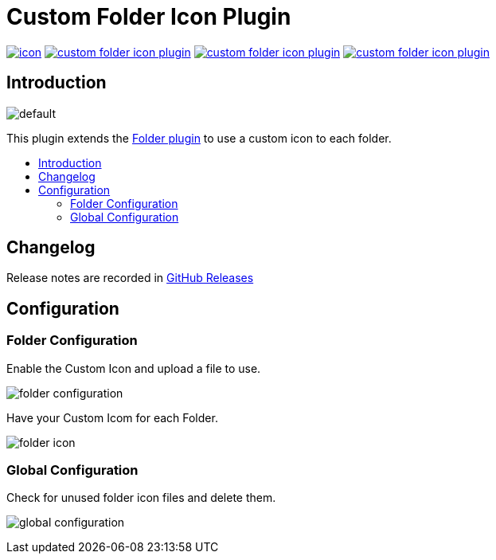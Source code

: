 [[custom-folder-icon-plugin]]
= Custom Folder Icon Plugin
:toc: macro
:toc-title:

image:https://ci.jenkins.io/job/Plugins/job/custom-folder-icon-plugin/job/master/badge/icon[link="https://ci.jenkins.io/job/Plugins/job/custom-folder-icon-plugin/job/master/"]
image:https://img.shields.io/github/contributors/jenkinsci/custom-folder-icon-plugin.svg?color=blue[link="https://github.com/jenkinsci/custom-folder-icon-plugin/graphs/contributors"]
image:https://img.shields.io/jenkins/plugin/i/custom-folder-icon-plugin.svg?color=blue&label=installations[link="https://plugins.jenkins.io/custom-folder-icon-plugin"]
image:https://img.shields.io/github/release/jenkinsci/custom-folder-icon-plugin.svg?label=changelog[link="https://github.com/jenkinsci/custom-folder-icon-plugin/releases/latest"]

[#introduction]
== Introduction

image:src/main/webapp/icons/default.png[]

This plugin extends the link:https://github.com/jenkinsci/cloudbees-folder-plugin[Folder plugin] to use a custom icon to each folder.

toc::[]

[#changelog]
== Changelog

Release notes are recorded in https://github.com/jenkinsci/custom-folder-icon-plugin/releases[GitHub Releases] 

[#configuration]
== Configuration

[#folder-configuration]
=== Folder Configuration
Enable the Custom Icon and upload a file to use.

image:images/folder-configuration.png[]

Have your Custom Icom for each Folder.

image:images/folder-icon.png[]

[#global-configuration]
=== Global Configuration
Check for unused folder icon files and delete them.

image:images/global-configuration.png[]
